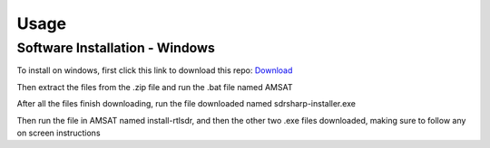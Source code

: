 Usage
=====

.. _installation:

Software Installation - Windows 
------------

To install on windows, first click this link to download this repo: `Download <https://github.com/KOIDABAWS/ISP-AMSAT/archive/refs/heads/main.zip>`_

Then extract the files from the .zip file and run the .bat file named AMSAT

After all the files finish downloading, run the file downloaded named sdrsharp-installer.exe 

Then run the file in AMSAT named install-rtlsdr, and then the other two .exe files downloaded, making sure to follow any on screen instructions

